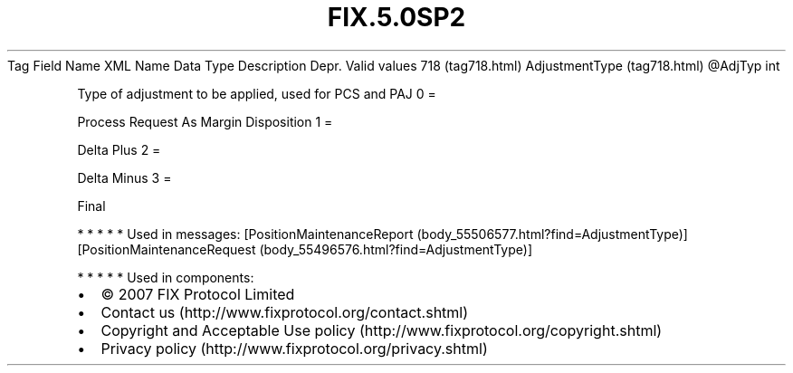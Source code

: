 .TH FIX.5.0SP2 "" "" "Tag #718"
Tag
Field Name
XML Name
Data Type
Description
Depr.
Valid values
718 (tag718.html)
AdjustmentType (tag718.html)
\@AdjTyp
int
.PP
Type of adjustment to be applied, used for PCS and PAJ
0
=
.PP
Process Request As Margin Disposition
1
=
.PP
Delta Plus
2
=
.PP
Delta Minus
3
=
.PP
Final
.PP
   *   *   *   *   *
Used in messages:
[PositionMaintenanceReport (body_55506577.html?find=AdjustmentType)]
[PositionMaintenanceRequest (body_55496576.html?find=AdjustmentType)]
.PP
   *   *   *   *   *
Used in components:

.PD 0
.P
.PD

.PP
.PP
.IP \[bu] 2
© 2007 FIX Protocol Limited
.IP \[bu] 2
Contact us (http://www.fixprotocol.org/contact.shtml)
.IP \[bu] 2
Copyright and Acceptable Use policy (http://www.fixprotocol.org/copyright.shtml)
.IP \[bu] 2
Privacy policy (http://www.fixprotocol.org/privacy.shtml)
